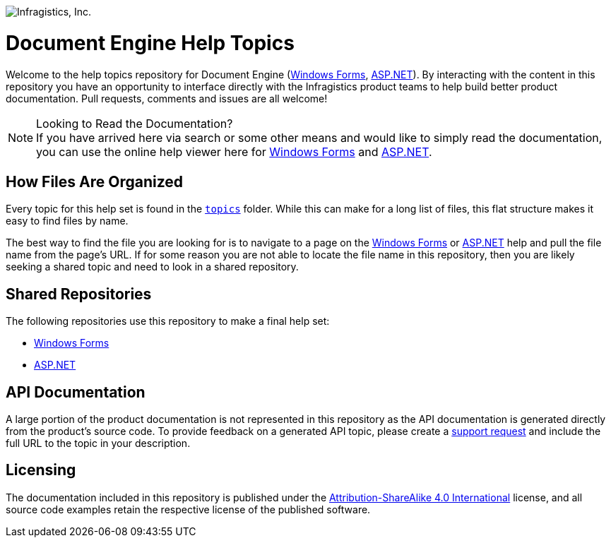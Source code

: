 ﻿:name: Document Engine
:parent1: link:http://www.infragistics.com/help/winforms/[Windows Forms]
:parent2: link:http://www.infragistics.com/help/aspnet/[ASP.NET]

image:http://www.infragistics.com/media/441501/horz_logo.png[alt="Infragistics, Inc."]

= {name} Help Topics

Welcome to the help topics repository for {name} ({parent1}, {parent2}). By interacting with the content in this repository you have an opportunity to interface directly with the Infragistics product teams to help build better product documentation. Pull requests, comments and issues are all welcome!

.Looking to Read the Documentation?
[NOTE]
If you have arrived here via search or some other means and would like to simply read the documentation, you can use the online help viewer here for {parent1} and {parent2}.

== How Files Are Organized
Every topic for this help set is found in the `link:topics[topics]` folder. While this can make for a long list of files, this flat structure makes it easy to find files by name.

The best way to find the file you are looking for is to navigate to a page on the {parent1} or {parent2} help and pull the file name from the page's URL. If for some reason you are not able to locate the file name in this repository, then you are likely seeking a shared topic and need to look in a shared repository. 

== Shared Repositories
The following repositories use this repository to make a final help set:

- link:http://www.github.com/infragistics/winforms-docs-en[Windows Forms]
- link:http://www.github.com/infragistics/aspnet-docs-en[ASP.NET]

== API Documentation
A large portion of the product documentation is not represented in this repository as the API documentation is generated directly from the product's source code. To provide feedback on a generated API topic, please create a link:http://www.infragistics.com/my-account/submit-support-request[support request] and include the full URL to the topic in your description.

== Licensing

The documentation included in this repository is published under the link:license.txt[Attribution-ShareAlike 4.0 International] license, and all source code examples retain the respective license of the published software.